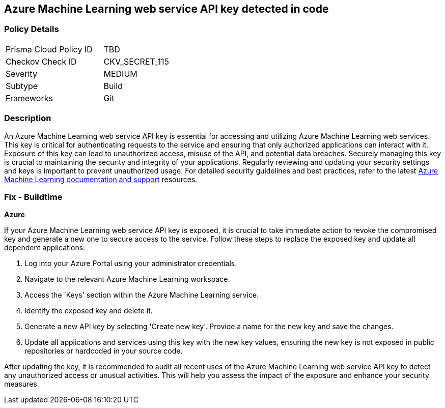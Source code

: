 == Azure Machine Learning web service API key detected in code


=== Policy Details

[width=45%]
[cols="1,1"]
|===
|Prisma Cloud Policy ID
|TBD

|Checkov Check ID
|CKV_SECRET_115

|Severity
|MEDIUM

|Subtype
|Build

|Frameworks
|Git

|===


=== Description

An Azure Machine Learning web service API key is essential for accessing and utilizing Azure Machine Learning web services. This key is critical for authenticating requests to the service and ensuring that only authorized applications can interact with it. Exposure of this key can lead to unauthorized access, misuse of the API, and potential data breaches. Securely managing this key is crucial to maintaining the security and integrity of your applications. Regularly reviewing and updating your security settings and keys is important to prevent unauthorized usage. For detailed security guidelines and best practices, refer to the latest https://learn.microsoft.com/en-us/purview/sit-defn-azure-machine-learning-web-service-api-key[Azure Machine Learning documentation and support] resources.

=== Fix - Buildtime

*Azure*

If your Azure Machine Learning web service API key is exposed, it is crucial to take immediate action to revoke the compromised key and generate a new one to secure access to the service. Follow these steps to replace the exposed key and update all dependent applications:

1. Log into your Azure Portal using your administrator credentials.

2. Navigate to the relevant Azure Machine Learning workspace.

3. Access the 'Keys' section within the Azure Machine Learning service.

4. Identify the exposed key and delete it.

5. Generate a new API key by selecting 'Create new key'. Provide a name for the new key and save the changes.

6. Update all applications and services using this key with the new key values, ensuring the new key is not exposed in public repositories or hardcoded in your source code.

After updating the key, it is recommended to audit all recent uses of the Azure Machine Learning web service API key to detect any unauthorized access or unusual activities. This will help you assess the impact of the exposure and enhance your security measures.
